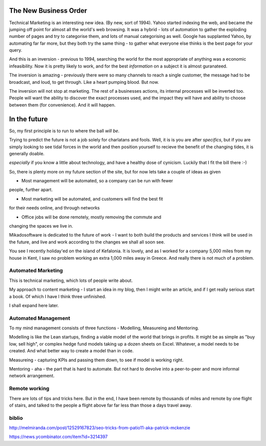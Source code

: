 The New Business Order
======================

Technical Marketing is an interesting new idea. (By new, sort of 1994).
Yahoo started indexing the web, and became *the* jumping off point for
almost all the world's web browsing.  It was a hybrid - lots of automation
to gather the exploding number of pages and try to categorise them, and 
lots of manual categorising as well.  Google has supplanted Yahoo, by automating
far far more, but they both try the same thing - to gather what everyone else
thinks is the best page for your query.

And this is an inversion - previous to 1994, searching the world for the most
appropriate of anything was a economic infeasibility.  Now it is pretty likely
to work, and for the best *information* on a subject it is almost guranateed.

The inversion is amazing - previously there were so many channels to reach 
a single customer, the message had to be broadcast, and loud, to get through.
Like a heart pumping blood.  But now.


The inversion will not stop at marketing.  The rest of a businesses actions,
its internal processes will be inverted too.  People will want the ability 
to discover the exact processes used, and the impact they will have and 
ability to choose between them (for convenience).  And it will happen.



In the future
=============

So, my first principle is to run to where the ball *will be*.  

Trying to predict the future is not a job solely for charlatans and fools.
Well, it is is you are after *specifics*, but if you are simply looking to see
tidal forces in the world and then position yourself to recieve the benefit of
the changing tides, it is generally doable.

*especially* if you know a little about technology, and have a healthy dose of
cynicism.  Luckily that I fit the bill there :-)

So, there is plenty more on my future section of the site, but for now lets take
a couple of ideas as given

* Most management will be automated, so a company can be run with fewer
people, further apart.

* Most marketing will be automated, and customers will find the best fit
for their needs online, and through networks

* Office jobs will be done remotely, mostly removing the commute and
changing the spaces we live in.

Mikadosoftware is dedicated to the future of work - I want to both build the
products and services I think will be used in the future, and live
and work according to the changes we shall all soon see.

You see I recently holiday'ed on the island of Kefalonia.  It is lovely, and
as I worked for a company 5,000 miles from my house in Kent, I saw no problem 
working an extra 1,000 miles away in Greece.  And really there is not much of a problem.  


Automated Marketing
-------------------

This is technical marketing, which lots of people write about. 

My approach to content marketing - I start an idea in my blog, then I might
write an article, and if I get really serious start a book.  Of which I have I
think three unfinished.

I shall expand here later.

Automated Management
--------------------

To my mind management consists of three functions - Modelling, Measureing and
Mentoring.

Modelling is like the Lean startups, finding a viable model of the world that
brings in profits.  It might be as simple as "buy low, sell high", or complex
hedge fund models taking up a dozen sheets on Excel.  Whatever, a model needs to
be created.  And what better way to create a model than in code.

Measureing - capturing KPIs and passing them down, to see if model is working
right.

Mentoring - aha - the part that is hard to automate.  But not hard to devolve
into a peer-to-peer and more informal network arrangement.

Remote working
--------------

There are lots of tips and tricks here.  But in the end, I have been remote by
thousands of miles and remote by one flight of stairs, and talked to the people
a flight above far far less than those a days travel away.


biblio
------

http://melmiranda.com/post/12529167823/seo-tricks-from-patio11-aka-patrick-mckenzie

https://news.ycombinator.com/item?id=3214397
